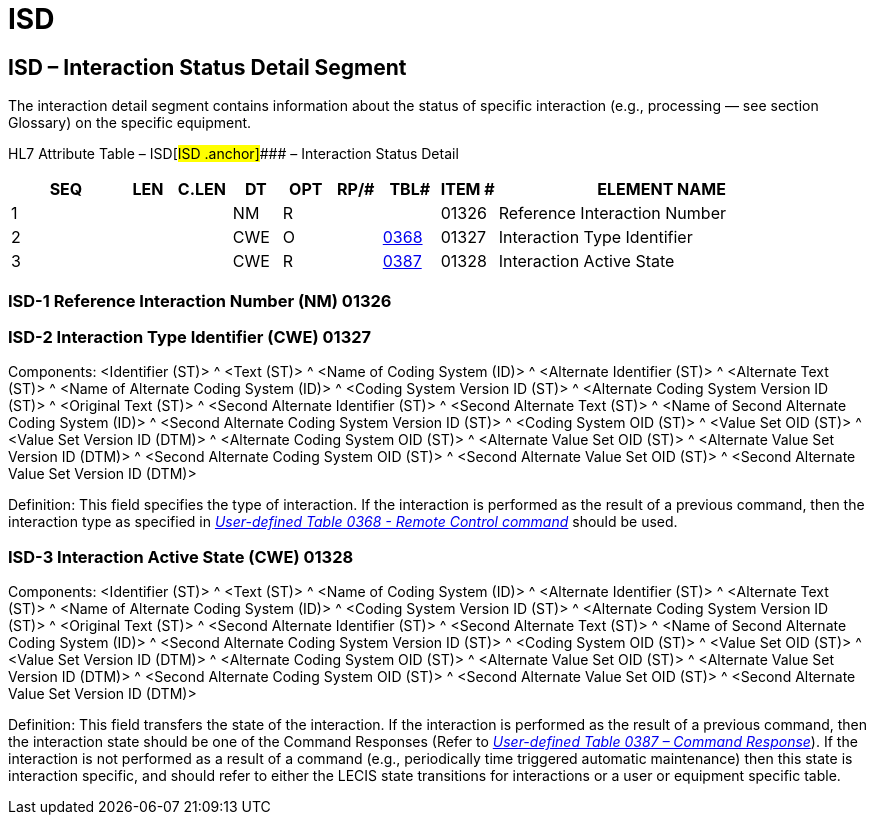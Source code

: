 = ISD
:render_as: Level3
:v291_section: 13.3.2+

== ISD – Interaction Status Detail Segment

The interaction detail segment contains information about the status of specific interaction (e.g., processing — see section Glossary) on the specific equipment.

HL7 Attribute Table – ISD[#ISD .anchor]#### – Interaction Status Detail

[width="100%",cols="14%,6%,7%,6%,6%,6%,7%,7%,41%",options="header",]

|===

|SEQ |LEN |C.LEN |DT |OPT |RP/# |TBL# |ITEM # |ELEMENT NAME

|1 | | |NM |R | | |01326 |Reference Interaction Number

|2 | | |CWE |O | |file:///E:\V2\v2.9%20final%20Nov%20from%20Frank\V29_CH02C_Tables.docx#HL70368[0368] |01327 |Interaction Type Identifier

|3 | | |CWE |R | |file:///E:\V2\v2.9%20final%20Nov%20from%20Frank\V29_CH02C_Tables.docx#HL70387[0387] |01328 |Interaction Active State

|===

=== ISD-1 Reference Interaction Number (NM) 01326

=== ISD-2 Interaction Type Identifier (CWE) 01327

Components: <Identifier (ST)> ^ <Text (ST)> ^ <Name of Coding System (ID)> ^ <Alternate Identifier (ST)> ^ <Alternate Text (ST)> ^ <Name of Alternate Coding System (ID)> ^ <Coding System Version ID (ST)> ^ <Alternate Coding System Version ID (ST)> ^ <Original Text (ST)> ^ <Second Alternate Identifier (ST)> ^ <Second Alternate Text (ST)> ^ <Name of Second Alternate Coding System (ID)> ^ <Second Alternate Coding System Version ID (ST)> ^ <Coding System OID (ST)> ^ <Value Set OID (ST)> ^ <Value Set Version ID (DTM)> ^ <Alternate Coding System OID (ST)> ^ <Alternate Value Set OID (ST)> ^ <Alternate Value Set Version ID (DTM)> ^ <Second Alternate Coding System OID (ST)> ^ <Second Alternate Value Set OID (ST)> ^ <Second Alternate Value Set Version ID (DTM)>

Definition: This field specifies the type of interaction. If the interaction is performed as the result of a previous command, then the interaction type as specified in file:///E:\V2\v2.9%20final%20Nov%20from%20Frank\V29_CH02C_Tables.docx#HL70368[_User-defined Table 0368 - Remote Control command_] should be used.

=== ISD-3 Interaction Active State (CWE) 01328

Components: <Identifier (ST)> ^ <Text (ST)> ^ <Name of Coding System (ID)> ^ <Alternate Identifier (ST)> ^ <Alternate Text (ST)> ^ <Name of Alternate Coding System (ID)> ^ <Coding System Version ID (ST)> ^ <Alternate Coding System Version ID (ST)> ^ <Original Text (ST)> ^ <Second Alternate Identifier (ST)> ^ <Second Alternate Text (ST)> ^ <Name of Second Alternate Coding System (ID)> ^ <Second Alternate Coding System Version ID (ST)> ^ <Coding System OID (ST)> ^ <Value Set OID (ST)> ^ <Value Set Version ID (DTM)> ^ <Alternate Coding System OID (ST)> ^ <Alternate Value Set OID (ST)> ^ <Alternate Value Set Version ID (DTM)> ^ <Second Alternate Coding System OID (ST)> ^ <Second Alternate Value Set OID (ST)> ^ <Second Alternate Value Set Version ID (DTM)>

Definition: This field transfers the state of the interaction. If the interaction is performed as the result of a previous command, then the interaction state should be one of the Command Responses (Refer to file:///E:\V2\v2.9%20final%20Nov%20from%20Frank\V29_CH02C_Tables.docx#HL70387[_User-defined Table 0387 – Command Response_]). If the interaction is not performed as a result of a command (e.g., periodically time triggered automatic maintenance) then this state is interaction specific, and should refer to either the LECIS state transitions for interactions or a user or equipment specific table.

